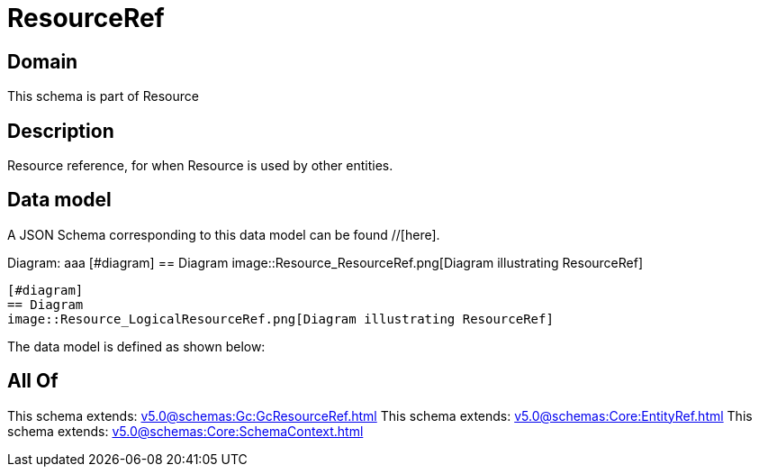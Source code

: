 = ResourceRef

[#domain]
== Domain

This schema is part of Resource

[#description]
== Description
Resource reference, for when Resource is used by other entities.


[#data_model]
== Data model

A JSON Schema corresponding to this data model can be found //[here].

Diagram:
aaa
            [#diagram]
            == Diagram
            image::Resource_ResourceRef.png[Diagram illustrating ResourceRef]
            
            [#diagram]
            == Diagram
            image::Resource_LogicalResourceRef.png[Diagram illustrating ResourceRef]
            

The data model is defined as shown below:


[#all_of]
== All Of

This schema extends: xref:v5.0@schemas:Gc:GcResourceRef.adoc[]
This schema extends: xref:v5.0@schemas:Core:EntityRef.adoc[]
This schema extends: xref:v5.0@schemas:Core:SchemaContext.adoc[]
